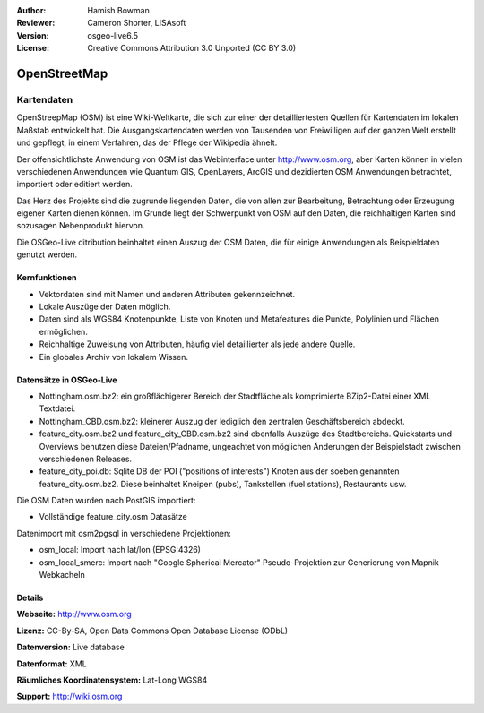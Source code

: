 :Author: Hamish Bowman
:Reviewer: Cameron Shorter, LISAsoft
:Version: osgeo-live6.5
:License: Creative Commons Attribution 3.0 Unported (CC BY 3.0)

.. image:: ../../images/project_logos/logo-osm.png
  :scale: 100 %
  :alt: project logo
  :align: right
  :target: http://www.osm.org/


OpenStreetMap
================================================================================

Kartendaten
~~~~~~~~~~~~~~~~~~~~~~~~~~~~~~~~~~~~~~~~~~~~~~~~~~~~~~~~~~~~~~~~~~~~~~~~~~~~~~~~

OpenStreepMap (OSM) ist eine Wiki-Weltkarte, die sich zur einer der detailliertesten Quellen für Kartendaten im lokalen Maßstab entwickelt hat. Die Ausgangskartendaten werden von Tausenden von Freiwilligen auf der ganzen Welt erstellt und gepflegt, in einem Verfahren, das der Pflege der Wikipedia ähnelt.

Der offensichtlichste Anwendung von OSM ist das Webinterface unter http://www.osm.org, aber Karten können in vielen verschiedenen Anwendungen wie Quantum GIS, OpenLayers, ArcGIS und dezidierten OSM Anwendungen betrachtet, importiert oder editiert werden.

Das Herz des Projekts sind die zugrunde liegenden Daten, die von allen zur Bearbeitung, Betrachtung oder Erzeugung eigener Karten dienen können. Im Grunde liegt der Schwerpunkt von OSM auf den Daten, die reichhaltigen Karten sind sozusagen Nebenprodukt hiervon.

Die OSGeo-Live ditribution beinhaltet einen Auszug der OSM Daten, die für einige Anwendungen als Beispieldaten genutzt werden.

.. image:: ../../images/screenshots/1024x768/osm-screenshot.jpg 
  :scale: 55 %
  :alt: OSM screenshot
  :align: right

Kernfunktionen
--------------------------------------------------------------------------------

* Vektordaten sind mit Namen und anderen Attributen gekennzeichnet.

* Lokale Auszüge der Daten möglich.

* Daten sind als WGS84 Knotenpunkte, Liste von Knoten und Metafeatures die Punkte, Polylinien und Flächen ermöglichen.

* Reichhaltige Zuweisung von Attributen, häufig viel detaillierter als jede andere Quelle.

* Ein globales Archiv von lokalem Wissen.


Datensätze in OSGeo-Live
--------------------------------------------------------------------------------

- Nottingham.osm.bz2: ein großflächigerer Bereich der Stadtfläche als komprimierte BZip2-Datei einer XML Textdatei.

- Nottingham_CBD.osm.bz2: kleinerer Auszug der lediglich den zentralen Geschäftsbereich abdeckt.

- feature_city.osm.bz2 und feature_city_CBD.osm.bz2 sind ebenfalls Auszüge des Stadtbereichs. Quickstarts und Overviews benutzen diese Dateien/Pfadname, ungeachtet von möglichen Änderungen der Beispielstadt zwischen verschiedenen Releases.

- feature_city_poi.db: Sqlite DB der POI ("positions of interests") Knoten aus der soeben genannten feature_city.osm.bz2. Diese beinhaltet Kneipen (pubs), Tankstellen (fuel stations), Restaurants usw.

Die OSM Daten wurden nach PostGIS importiert: 

- Vollständige feature_city.osm Datasätze

Datenimport mit osm2pgsql in verschiedene Projektionen: 

- osm_local: Import nach lat/lon (EPSG:4326)

- osm_local_smerc: Import nach "Google Spherical Mercator" Pseudo-Projektion zur Generierung von Mapnik Webkacheln


Details
--------------------------------------------------------------------------------

**Webseite:** http://www.osm.org

**Lizenz:** CC-By-SA, Open Data Commons Open Database License (ODbL)

**Datenversion:** Live database

**Datenformat:** XML

**Räumliches Koordinatensystem:** Lat-Long WGS84

**Support:** http://wiki.osm.org

